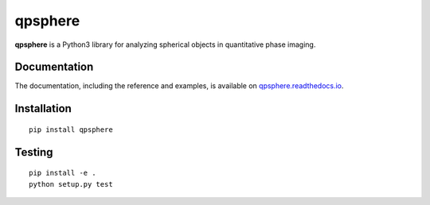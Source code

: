 qpsphere
========

|PyPI Version| |Tests Status Linux| |Tests Status Win| |Coverage Status| |Docs Status|


**qpsphere** is a Python3 library for analyzing spherical objects in quantitative phase imaging.


Documentation
-------------

The documentation, including the reference and examples, is available on
`qpsphere.readthedocs.io <https://qpsphere.readthedocs.io/en/stable/>`__.


Installation
------------

::

    pip install qpsphere


Testing
-------

::

    pip install -e .
    python setup.py test
    

.. |PyPI Version| image:: http://img.shields.io/pypi/v/qpsphere.svg
   :target: https://pypi.python.org/pypi/qpsphere
.. |Tests Status Linux| image:: http://img.shields.io/travis/RI-imaging/qpsphere.svg?label=tests_linux
   :target: https://travis-ci.org/RI-imaging/qpsphere
.. |Tests Status Win| image:: https://img.shields.io/appveyor/ci/paulmueller/qpsphere/master.svg?label=tests_win
   :target: https://ci.appveyor.com/project/paulmueller/qpsphere
.. |Coverage Status| image:: https://img.shields.io/codecov/c/github/RI-imaging/qpsphere/master.svg
   :target: https://codecov.io/gh/RI-imaging/qpsphere
.. |Docs Status| image:: https://readthedocs.org/projects/qpsphere/badge/?version=latest
   :target: https://readthedocs.org/projects/qpsphere/builds/

